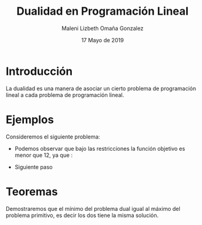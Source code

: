 #+title: Dualidad en Programación Lineal
#+author: Maleni Lizbeth Omaña Gonzalez
#+date: 17 Mayo de 2019

* Introducción 
La dualidad es una manera de asociar un cierto problema de programación
lineal a cada problema de programación lineal.
* Ejemplos
Consideremos el siguiente problema:
   \begin{equation*}
   \begin{aligned}
   \text{Maximizar} \quad & 2x_{1}+3x_{2}\\
   \text{sujeto a} \quad &
     \begin{aligned}
      4x_{1}+8x_{2} &\leq 12\\
      2x_{1}+x_{2} &\leq 3\\
      3x_{1}+2x_{2} &\leq 4\\
      x_{1} &\geq  0\\
      x_{2} &\geq 0
     \end{aligned}
   \end{aligned}
   \end{equation*}
- Podemos observar que bajo las restricciones la función objetivo es
  menor que 12, ya que :
\begin{equation*}
2x_{1}+3x_{2}\leq 4x_{1}+8x_{2}\leq 12
\end{equation*}
- Siguiente paso
* Teoremas 
Demostraremos que el mínimo del problema dual igual al máximo del
problema primitivo, es decir los dos tiene la misma solución.
